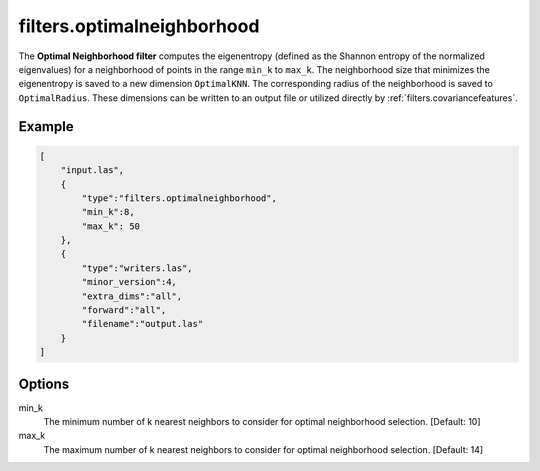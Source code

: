 .. _filters.optimalneighborhood:

===============================================================================
filters.optimalneighborhood
===============================================================================

The **Optimal Neighborhood filter** computes the eigenentropy (defined as the
Shannon entropy of the normalized eigenvalues) for a neighborhood of points in
the range ``min_k`` to ``max_k``. The neighborhood size that minimizes the
eigenentropy is saved to a new dimension ``OptimalKNN``. The corresponding
radius of the neighborhood is saved to ``OptimalRadius``. These dimensions can
be written to an output file or utilized directly by
:ref:`filters.covariancefeatures`.

.. embed::

Example
-------------------------------------------------------------------------------

.. code-block:: json

  [
      "input.las",
      {
          "type":"filters.optimalneighborhood",
          "min_k":8,
          "max_k": 50
      },
      {
          "type":"writers.las",
          "minor_version":4,
          "extra_dims":"all",
          "forward":"all",
          "filename":"output.las"
      }
  ]

Options
-------------------------------------------------------------------------------

min_k
  The minimum number of k nearest neighbors to consider for optimal
  neighborhood selection. [Default: 10]

max_k
  The maximum number of k nearest neighbors to consider for optimal
  neighborhood selection. [Default: 14]
